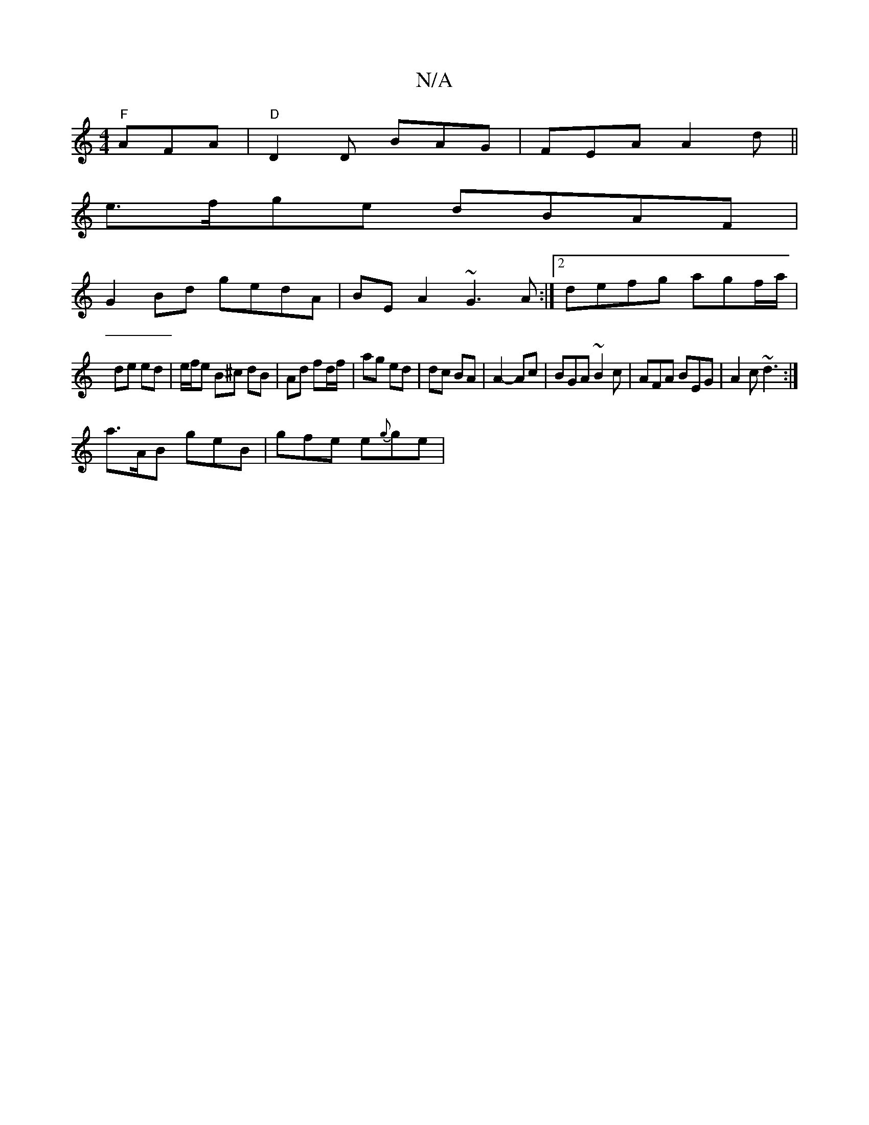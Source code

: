 X:1
T:N/A
M:4/4
R:N/A
K:Cmajor
"F" AFA | "D"D2D BAG | FEA A2 d ||
e>fge dBAF|
G2Bd gedA|BE A2 ~G3A:|2 defg agf/a/|
de ed | e/f/e B^c dB | Ad fd/f/|ag ed | dc BA | A2- Ac | BGA ~B2c | AFA BEG | A2c ~d3 :|
a>AB geB | gfe e{g}ge | "g"